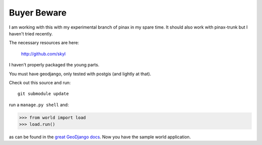 
Buyer Beware
------------

I am working with this with my experimental branch of pinax in my spare time.  
It should also work with pinax-trunk but I haven't tried recently.

The necessary resources are here:

    http://github.com/skyl

I haven't properly packaged the young parts.


.. Go to your apps dir and run::
   git clone git://github.com/skyl/django-geoms.git geoms
   git clone git://github.com/skyl/django-world.git world
   git clone git://github.com/skyl/django-olwidget.git olwidget


You must have geodjango, only tested with postgis (and lightly at that).

Check out this source and run::

    git submodule update

run a ``manage.py shell`` and:

.. code-block:: pycon

    >>> from world import load
    >>> load.run()

as can be found in the `great GeoDjango docs`_.  
Now you have the sample world application.

.. _great GeoDjango docs: http://geodjango.org/docs/tutorial.html#id8

